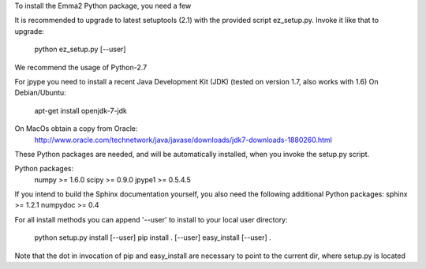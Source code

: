 To install the Emma2 Python package, you need a few 

It is recommended to upgrade to latest setuptools (2.1) with the provided
script ez_setup.py. Invoke it like that to upgrade:
 python ez_setup.py [--user]

We recommend the usage of Python-2.7

For jpype you need to install a recent Java Development Kit (JDK) 
(tested on version 1.7, also works with 1.6)
On Debian/Ubuntu:
  apt-get install openjdk-7-jdk
On MacOs obtain a copy from Oracle:
  http://www.oracle.com/technetwork/java/javase/downloads/jdk7-downloads-1880260.html

These Python packages are needed, and will be automatically installed, when you
invoke the setup.py script.

Python packages:
 numpy >= 1.6.0
 scipy >= 0.9.0
 jpype1 >= 0.5.4.5

If you intend to build the Sphinx documentation yourself, you also need the
following additional Python packages:
sphinx >= 1.2.1
numpydoc >= 0.4  

For all install methods you can append '--user' to install to your local user
directory:
 python setup.py install [--user]
 pip install . [--user]
 easy_install [--user] .

Note that the dot in invocation of pip and easy_install are necessary to point
to the current dir, where setup.py is located
